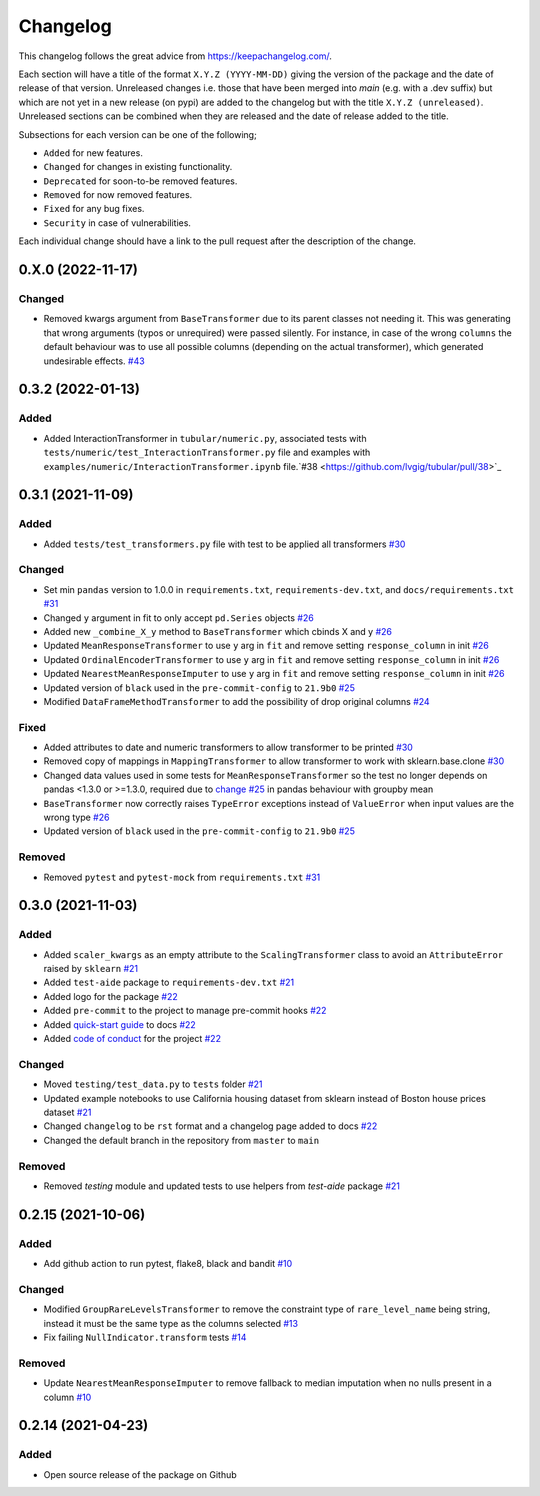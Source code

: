 Changelog
=========

This changelog follows the great advice from https://keepachangelog.com/.

Each section will have a title of the format ``X.Y.Z (YYYY-MM-DD)`` giving the version of the package and the date of release of that version. Unreleased changes i.e. those that have been merged into `main` (e.g. with a .dev suffix) but which are not yet in a new release (on pypi) are added to the changelog but with the title ``X.Y.Z (unreleased)``. Unreleased sections can be combined when they are released and the date of release added to the title.

Subsections for each version can be one of the following;

- ``Added`` for new features.
- ``Changed`` for changes in existing functionality.
- ``Deprecated`` for soon-to-be removed features.
- ``Removed`` for now removed features.
- ``Fixed`` for any bug fixes.
- ``Security`` in case of vulnerabilities.

Each individual change should have a link to the pull request after the description of the change.


0.X.0 (2022-11-17)
------------------

Changed
^^^^^^^
- Removed kwargs argument from ``BaseTransformer`` due to its parent classes not needing it.  This was generating that wrong arguments (typos or unrequired) were passed silently. For instance, in case of the wrong ``columns`` the default behaviour was to use all possible columns (depending on the actual transformer), which generated undesirable effects. `#43 <https://github.com/lvgig/tubular/pull/43>`_

0.3.2 (2022-01-13)
------------------

Added
^^^^^
- Added InteractionTransformer in ``tubular/numeric.py``, associated tests with ``tests/numeric/test_InteractionTransformer.py`` file and examples with ``examples/numeric/InteractionTransformer.ipynb`` file.`#38 <https://github.com/lvgig/tubular/pull/38>`_


0.3.1 (2021-11-09)
------------------

Added
^^^^^
- Added ``tests/test_transformers.py`` file with test to be applied all transformers `#30 <https://github.com/lvgig/tubular/pull/30>`_

Changed
^^^^^^^
- Set min ``pandas`` version to 1.0.0 in ``requirements.txt``, ``requirements-dev.txt``, and ``docs/requirements.txt`` `#31 <https://github.com/lvgig/tubular/pull/31>`_
- Changed ``y`` argument in fit to only accept ``pd.Series`` objects `#26 <https://github.com/lvgig/tubular/pull/26>`_
- Added new ``_combine_X_y`` method to ``BaseTransformer`` which cbinds X and y `#26 <https://github.com/lvgig/tubular/pull/26>`_
- Updated ``MeanResponseTransformer`` to use ``y`` arg in ``fit`` and remove setting ``response_column`` in init `#26 <https://github.com/lvgig/tubular/pull/26>`_
- Updated ``OrdinalEncoderTransformer`` to use ``y`` arg in ``fit`` and remove setting ``response_column`` in init `#26 <https://github.com/lvgig/tubular/pull/26>`_
- Updated ``NearestMeanResponseImputer`` to use ``y`` arg in ``fit`` and remove setting ``response_column`` in init `#26 <https://github.com/lvgig/tubular/pull/26>`_
- Updated version of ``black`` used in the ``pre-commit-config`` to ``21.9b0`` `#25 <https://github.com/lvgig/tubular/pull/25>`_
- Modified ``DataFrameMethodTransformer`` to add the possibility of drop original columns `#24 <https://github.com/lvgig/tubular/pull/24>`_

Fixed
^^^^^
- Added attributes to date and numeric transformers to allow transformer to be printed `#30 <https://github.com/lvgig/tubular/pull/30>`_
- Removed copy of mappings in ``MappingTransformer`` to allow transformer to work with sklearn.base.clone `#30 <https://github.com/lvgig/tubular/pull/30>`_
- Changed data values used in some tests for ``MeanResponseTransformer`` so the test no longer depends on pandas <1.3.0 or >=1.3.0, required due to `change <https://pandas.pydata.org/docs/whatsnew/v1.3.0.html#float-result-for-groupby-mean-groupby-median-and-groupby-var>`_ `#25 <https://github.com/lvgig/tubular/pull/25>`_  in pandas behaviour with groupby mean
- ``BaseTransformer`` now correctly raises ``TypeError`` exceptions instead of ``ValueError`` when input values are the wrong type `#26 <https://github.com/lvgig/tubular/pull/26>`_
- Updated version of ``black`` used in the ``pre-commit-config`` to ``21.9b0`` `#25 <https://github.com/lvgig/tubular/pull/25>`_

Removed
^^^^^^^
- Removed ``pytest`` and ``pytest-mock`` from ``requirements.txt`` `#31 <https://github.com/lvgig/tubular/pull/31>`_

0.3.0 (2021-11-03)
------------------

Added
^^^^^
- Added ``scaler_kwargs`` as an empty attribute to the ``ScalingTransformer`` class to avoid an ``AttributeError`` raised by ``sklearn`` `#21 <https://github.com/lvgig/tubular/pull/21>`_
- Added ``test-aide`` package to ``requirements-dev.txt`` `#21 <https://github.com/lvgig/tubular/pull/21>`_
- Added logo for the package `#22 <https://github.com/lvgig/tubular/pull/22>`_
- Added ``pre-commit`` to the project to manage pre-commit hooks `#22 <https://github.com/lvgig/tubular/pull/22>`_
- Added `quick-start guide <https://tubular.readthedocs.io/en/latest/quick-start.html>`_ to docs `#22 <https://github.com/lvgig/tubular/pull/22>`_
- Added `code of conduct <https://tubular.readthedocs.io/en/latest/code-of-conduct.html>`_ for the project `#22 <https://github.com/lvgig/tubular/pull/22>`_

Changed
^^^^^^^
- Moved ``testing/test_data.py`` to ``tests`` folder `#21 <https://github.com/lvgig/tubular/pull/21>`_
- Updated example notebooks to use California housing dataset from sklearn instead of Boston house prices dataset `#21 <https://github.com/lvgig/tubular/pull/21>`_
- Changed ``changelog`` to be ``rst`` format and a changelog page added to docs `#22 <https://github.com/lvgig/tubular/pull/22>`_
- Changed the default branch in the repository from ``master`` to ``main``

Removed
^^^^^^^
- Removed `testing` module and updated tests to use helpers from `test-aide` package `#21 <https://github.com/lvgig/tubular/pull/21>`_

0.2.15 (2021-10-06)
-------------------

Added
^^^^^
- Add github action to run pytest, flake8, black and bandit `#10 <https://github.com/lvgig/tubular/pull/10>`_

Changed
^^^^^^^
- Modified ``GroupRareLevelsTransformer`` to remove the constraint type of ``rare_level_name`` being string, instead it must be the same type as the columns selected `#13 <https://github.com/lvgig/tubular/pull/13>`_
- Fix failing ``NullIndicator.transform`` tests `#14 <https://github.com/lvgig/tubular/pull/14>`_

Removed
^^^^^^^
- Update ``NearestMeanResponseImputer`` to remove fallback to median imputation when no nulls present in a column `#10 <https://github.com/lvgig/tubular/pull/10>`_

0.2.14 (2021-04-23)
-------------------

Added
^^^^^
- Open source release of the package on Github
